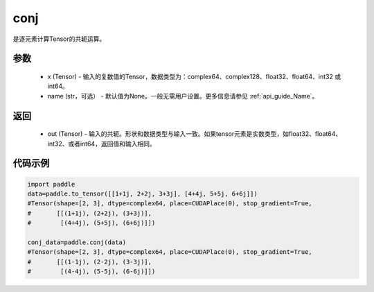 .. _cn_api_tensor_conj:

conj
-------------------------------

.. py:function:: paddle.conj(x, name=None)


是逐元素计算Tensor的共轭运算。

参数
::::::::::::

    - x (Tensor) - 输入的复数值的Tensor，数据类型为：complex64、complex128、float32、float64、int32 或int64。
    - name (str，可选） - 默认值为None。一般无需用户设置。更多信息请参见 :ref:`api_guide_Name`。

返回
::::::::::::

    - out (Tensor) - 输入的共轭。形状和数据类型与输入一致。如果tensor元素是实数类型，如float32、float64、int32、或者int64，返回值和输入相同。


代码示例
::::::::::::

..  code-block:: python

          import paddle
          data=paddle.to_tensor([[1+1j, 2+2j, 3+3j], [4+4j, 5+5j, 6+6j]])
          #Tensor(shape=[2, 3], dtype=complex64, place=CUDAPlace(0), stop_gradient=True,
          #       [[(1+1j), (2+2j), (3+3j)],
          #        [(4+4j), (5+5j), (6+6j)]])

          conj_data=paddle.conj(data)
          #Tensor(shape=[2, 3], dtype=complex64, place=CUDAPlace(0), stop_gradient=True,
          #       [[(1-1j), (2-2j), (3-3j)],
          #        [(4-4j), (5-5j), (6-6j)]])
